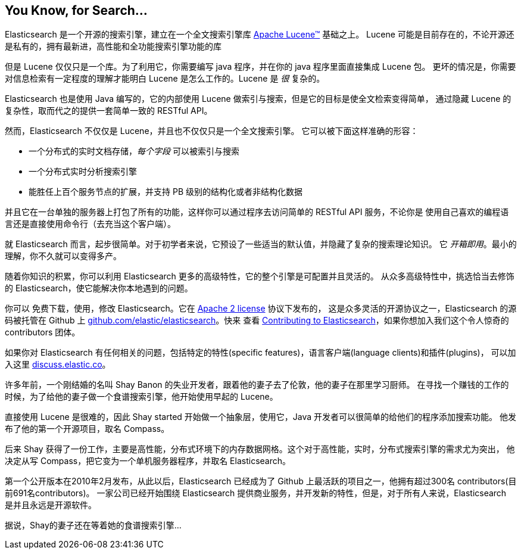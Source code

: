 [[intro]]
== You Know, for Search...

Elasticsearch 是一个开源的搜索引擎，建立在一个全文搜索引擎库 https://lucene.apache.org/core/[Apache Lucene(TM)] 基础之上。
((("Apache Lucene")))((("Lucene")))  Lucene 可能是目前存在的，不论开源还是私有的，拥有最新进，高性能和全功能搜索引擎功能的库

但是 Lucene 仅仅只是一个库。为了利用它，你需要编写 java 程序，并在你的 java 程序里面直接集成 Lucene 包。
更坏的情况是，你需要对信息检索有一定程度的理解才能明白 Lucene 是怎么工作的。Lucene 是 _很_ 复杂的。

Elasticsearch 也是使用 Java 编写的，它的内部使用 Lucene 做索引与搜索，但是它的目标是使全文检索变得简单，
通过隐藏 Lucene 的复杂性，取而代之的提供一套简单一致的 RESTful API。

然而，Elasticsearch 不仅仅是 Lucene，并且也不仅仅只是一个全文搜索引擎。((("Elasticsearch", "capabilities")))
它可以被下面这样准确的形容：

* 一个分布式的实时文档存储，_每个字段_ 可以被索引与搜索
* 一个分布式实时分析搜索引擎
* 能胜任上百个服务节点的扩展，并支持 PB 级别的结构化或者非结构化数据

并且它在一台单独的服务器上打包了所有的功能，这样你可以通过程序去访问简单的 RESTful API 服务，不论你是
使用自己喜欢的编程语言还是直接使用命令行（去充当这个客户端）。

就 Elasticsearch 而言，起步很简单。对于初学者来说，它预设了一些适当的默认值，并隐藏了复杂的搜索理论知识。
它 _开箱即用_。最小的理解，你不久就可以变得多产。((("Elasticsearch", "installing")))

随着你知识的积累，你可以利用 Elasticsearch 更多的高级特性，它的整个引擎是可配置并且灵活的。
从众多高级特性中，挑选恰当去修饰的 Elasticsearch，使它能解决你本地遇到的问题。

你可以 ((("Apache 2 license"))) 免费下载，使用，修改 Elasticsearch。它在 http://www.apache.org/licenses/LICENSE-2.0.html[Apache 2 license] 协议下发布的，
这是众多灵活的开源协议之一，Elasticsearch 的源码被托管在 Github 上 https://github.com/elastic/elasticsearch[github.com/elastic/elasticsearch]。快来
查看 https://github.com/elastic/elasticsearch/blob/master/CONTRIBUTING.md[Contributing to Elasticsearch]，如果你想加入我们这个令人惊奇的 contributors 团体。

如果你对 Elasticsearch 有任何相关的问题，包括特定的特性(specific features)，语言客户端(language clients)和插件(plugins)，
可以加入这里 https://discuss.elastic.co[discuss.elastic.co]。

***************************************
.The Mists of Time
***************************************

许多年前，一个刚结婚的名叫 Shay Banon 的失业开发者，跟着他的妻子去了伦敦，他的妻子在那里学习厨师。
在寻找一个赚钱的工作的时候，为了给他的妻子做一个食谱搜索引擎，他开始使用早起的 Lucene。

直接使用 Lucene 是很难的，因此 Shay started 开始做一个抽象层，使用它，Java 开发者可以很简单的给他们的程序添加搜索功能。
他发布了他的第一个开源项目，取名 Compass。

后来 Shay 获得了一份工作，主要是高性能，分布式环境下的内存数据网格。这个对于高性能，实时，分布式搜索引擎的需求尤为突出，
他决定从写 Compass，把它变为一个单机服务器程序，并取名 Elasticsearch。

第一个公开版本在2010年2月发布，从此以后，Elasticsearch 已经成为了 Github 上最活跃的项目之一，他拥有超过300名 contributors(目前691名contributors)。
一家公司已经开始围绕 Elasticsearch 提供商业服务，并开发新的特性，但是，对于所有人来说，Elasticsearch 是并且永远是开源软件。

据说，Shay的妻子还在等着她的食谱搜索引擎...
